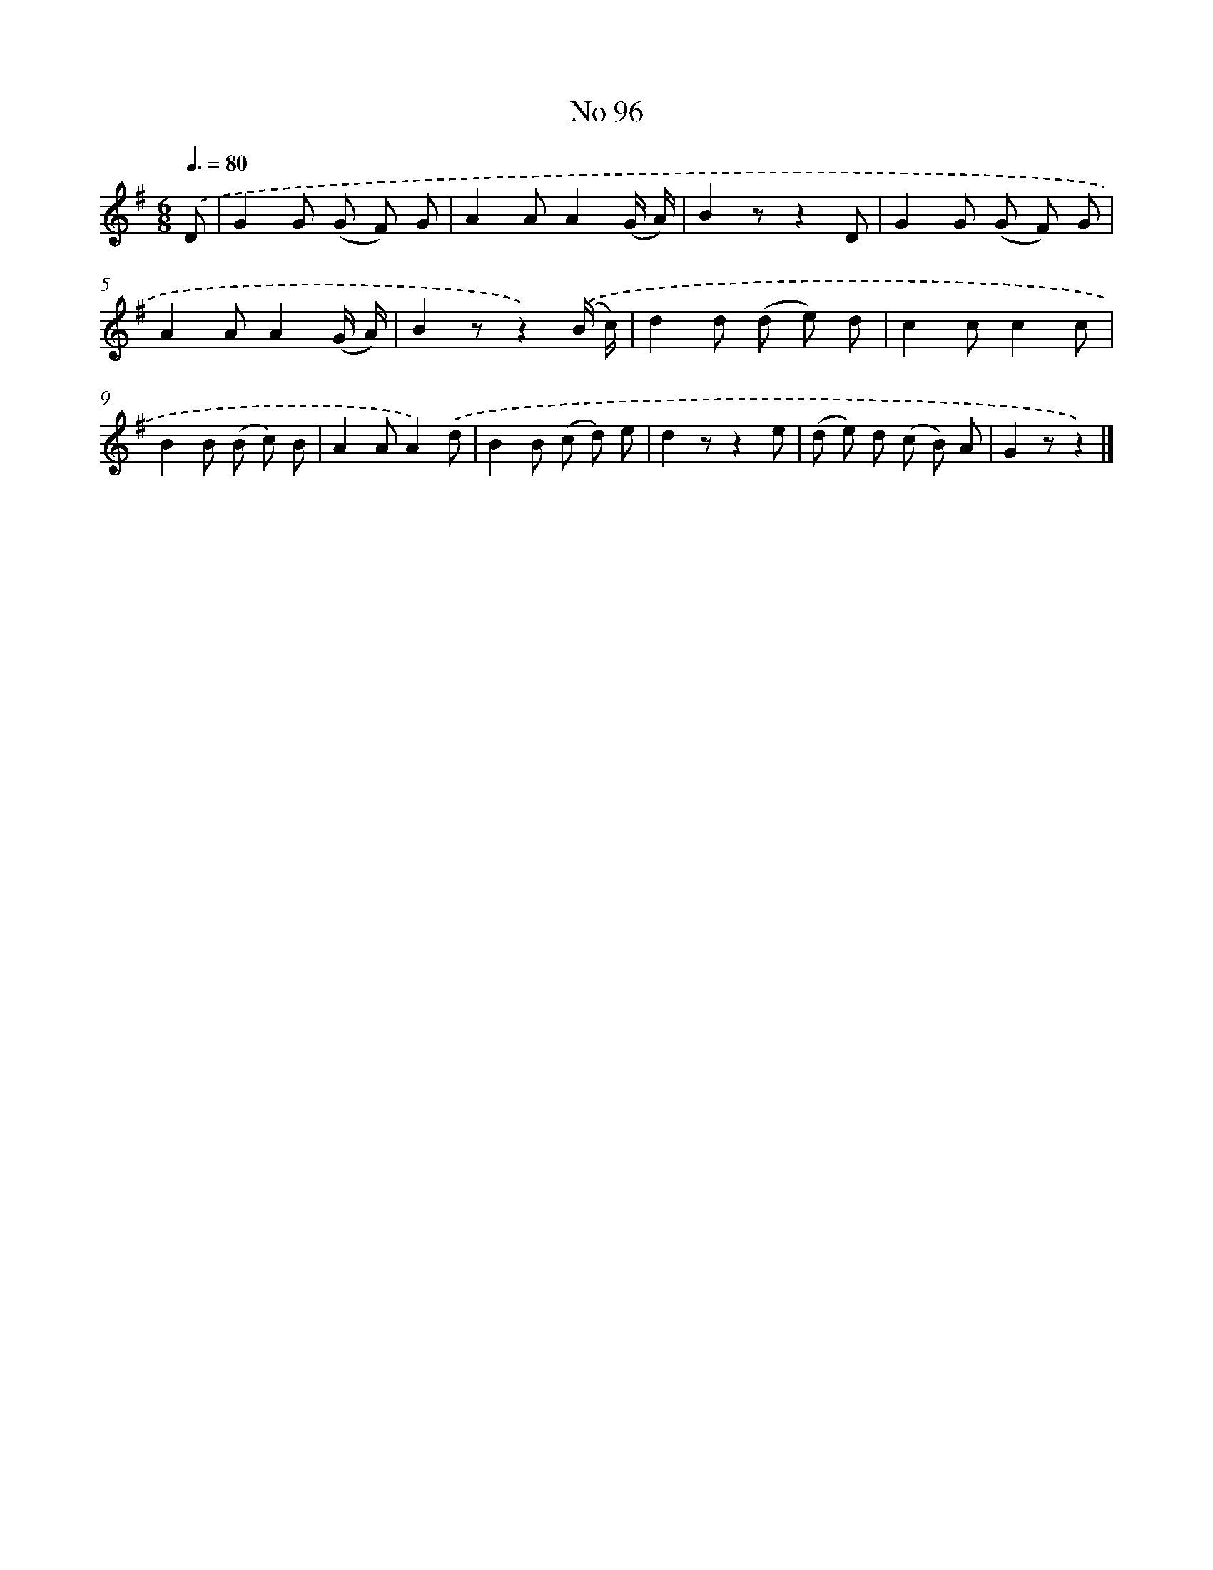 X: 6457
T: No 96
%%abc-version 2.0
%%abcx-abcm2ps-target-version 5.9.1 (29 Sep 2008)
%%abc-creator hum2abc beta
%%abcx-conversion-date 2018/11/01 14:36:28
%%humdrum-veritas 1450763185
%%humdrum-veritas-data 2873109453
%%continueall 1
%%barnumbers 0
L: 1/8
M: 6/8
Q: 3/8=80
K: G clef=treble
.('D [I:setbarnb 1]|
G2G (G F) G |
A2AA2(G/ A/) |
B2zz2D |
G2G (G F) G |
A2AA2(G/ A/) |
B2zz2).('(B/ c/) |
d2d (d e) d |
c2cc2c |
B2B (B c) B |
A2AA2).('d |
B2B (c d) e |
d2zz2e |
(d e) d (c B) A |
G2zz2) |]
